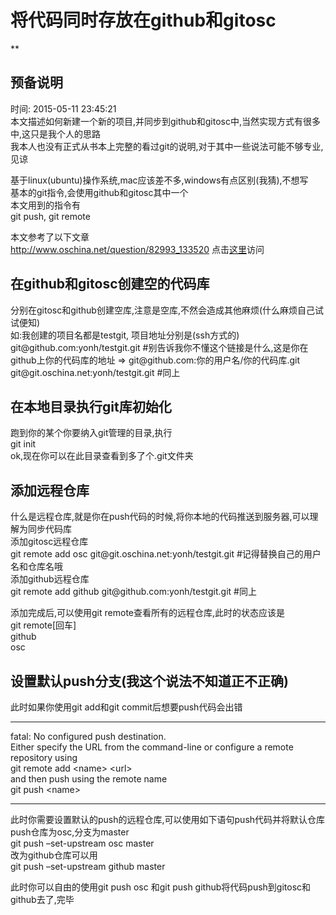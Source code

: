 #+OPTIONS: \n:t
#+STYLE: <link rel="stylesheet" type="text/css" href="style.css" />
* 将代码同时存放在github和gitosc
**
** 预备说明
   时间: 2015-05-11 23:45:21
   本文描述如何新建一个新的项目,并同步到github和gitosc中,当然实现方式有很多中,这只是我个人的思路
   我本人也没有正式从书本上完整的看过git的说明,对于其中一些说法可能不够专业,见谅

   基于linux(ubuntu)操作系统,mac应该差不多,windows有点区别(我猜),不想写
   基本的git指令,会使用github和gitosc其中一个
   本文用到的指令有
   git push, git remote

   本文参考了以下文章
   http://www.oschina.net/question/82993_133520 点击[[http://www.oschina.net/question/82993_133520][这里]]访问
** 在github和gitosc创建空的代码库
   分别在gitosc和github创建空库,注意是空库,不然会造成其他麻烦(什么麻烦自己试试便知)
   如:我创建的项目名都是testgit, 项目地址分别是(ssh方式的)
   git@github.com:yonh/testgit.git #别告诉我你不懂这个链接是什么,这是你在github上你的代码库的地址 => git@github.com:你的用户名/你的代码库.git
   git@git.oschina.net:yonh/testgit.git #同上
** 在本地目录执行git库初始化
   跑到你的某个你要纳入git管理的目录,执行
   git init
   ok,现在你可以在此目录查看到多了个.git文件夹
** 添加远程仓库
   什么是远程仓库,就是你在push代码的时候,将你本地的代码推送到服务器,可以理解为同步代码库
   添加gitosc远程仓库
   git remote add osc git@git.oschina.net:yonh/testgit.git #记得替换自己的用户名和仓库名哦
   添加github远程仓库
   git remote add github git@github.com:yonh/testgit.git #同上

   添加完成后,可以使用git remote查看所有的远程仓库,此时的状态应该是
   git remote[回车]
   github
   osc
** 设置默认push分支(我这个说法不知道正不正确)
   此时如果你使用git add和git commit后想要push代码会出错
   -------
   fatal: No configured push destination.
   Either specify the URL from the command-line or configure a remote repository using
   git remote add <name> <url>
   and then push using the remote name
   git push <name>
   -------
   此时你需要设置默认的push的远程仓库,可以使用如下语句push代码并将默认仓库push仓库为osc,分支为master
   git push --set-upstream osc master
   改为github仓库可以用
   git push --set-upstream github master

   此时你可以自由的使用git push osc 和git push github将代码push到gitosc和github去了,完毕
